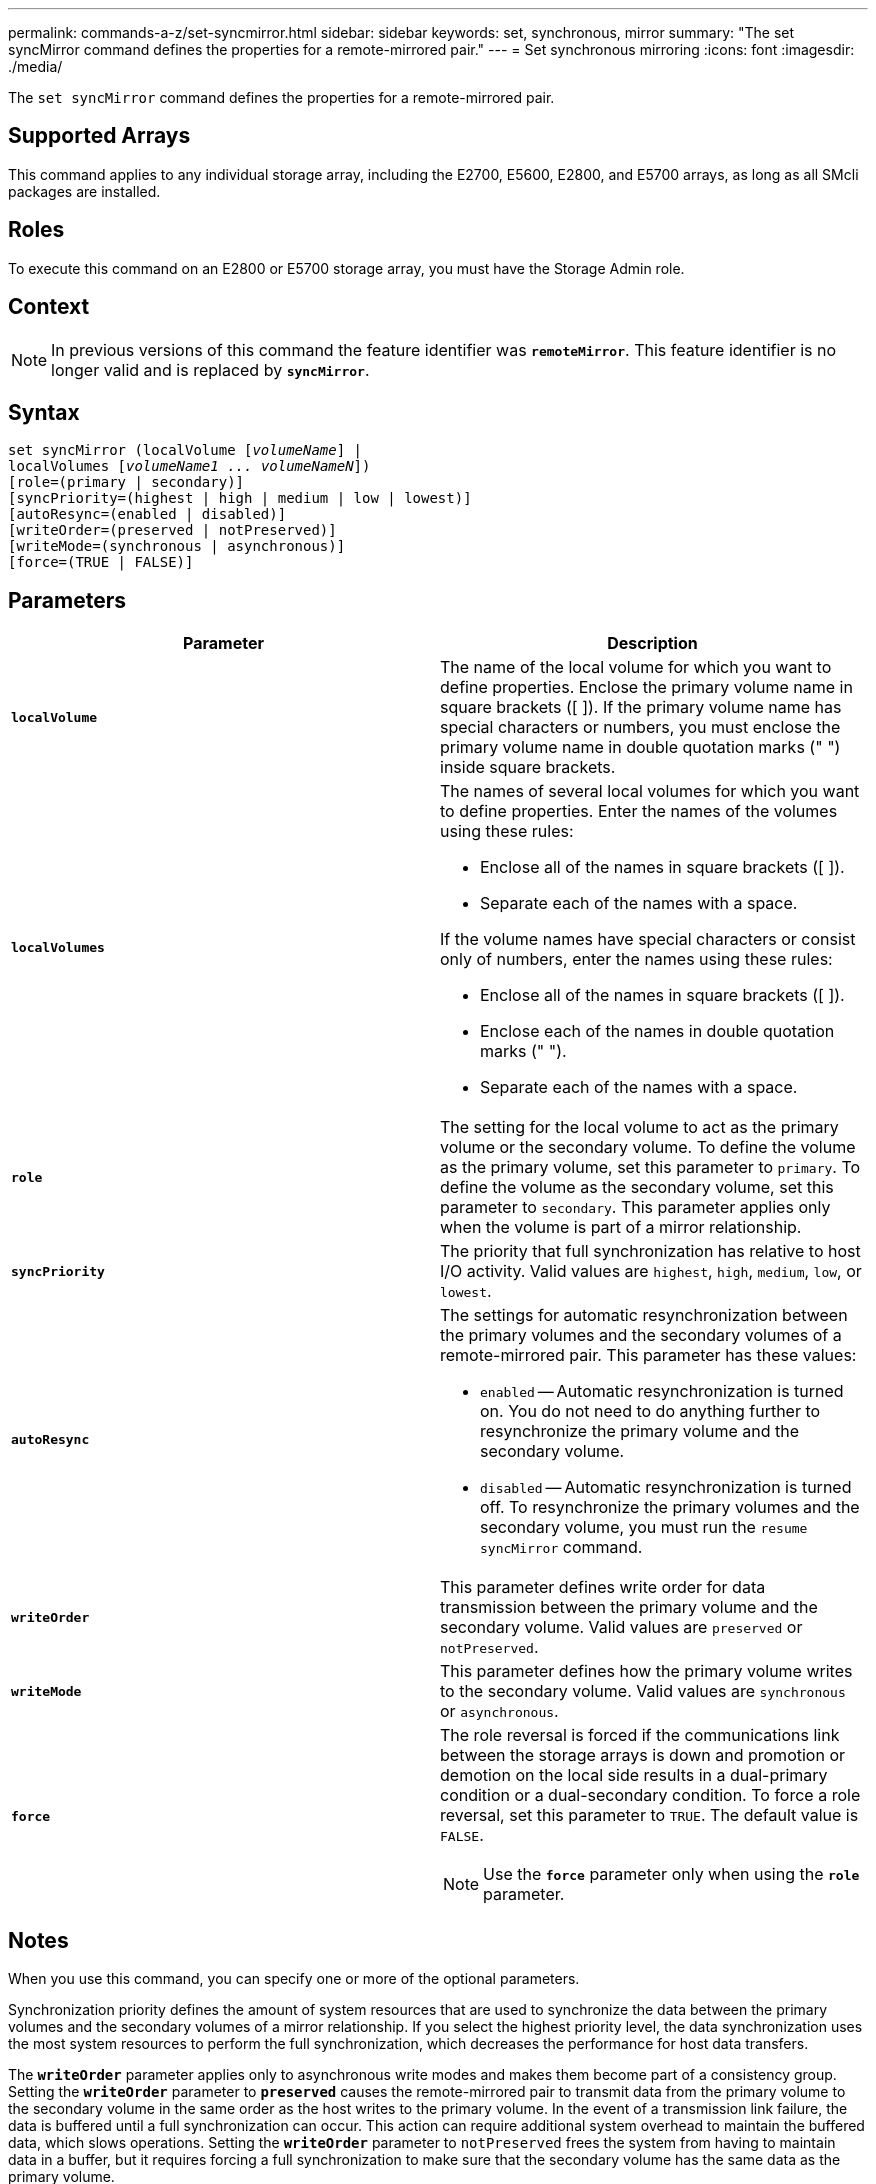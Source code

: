 ---
permalink: commands-a-z/set-syncmirror.html
sidebar: sidebar
keywords: set, synchronous, mirror
summary: "The set syncMirror command defines the properties for a remote-mirrored pair."
---
= Set synchronous mirroring
:icons: font
:imagesdir: ./media/

[.lead]
The `set syncMirror` command defines the properties for a remote-mirrored pair.

== Supported Arrays

This command applies to any individual storage array, including the E2700, E5600, E2800, and E5700 arrays, as long as all SMcli packages are installed.

== Roles

To execute this command on an E2800 or E5700 storage array, you must have the Storage Admin role.

== Context

[NOTE]
====
In previous versions of this command the feature identifier was `*remoteMirror*`. This feature identifier is no longer valid and is replaced by `*syncMirror*`.
====

== Syntax

[subs=+macros]
----
set syncMirror (localVolume pass:quotes[[_volumeName_]] |
localVolumes pass:quotes[[_volumeName1 ... volumeNameN_]])
[role=(primary | secondary)]
[syncPriority=(highest | high | medium | low | lowest)]
[autoResync=(enabled | disabled)]
[writeOrder=(preserved | notPreserved)]
[writeMode=(synchronous | asynchronous)]
[force=(TRUE | FALSE)]
----

== Parameters

[cols="2*",options="header"]
|===
| Parameter| Description
a|
`*localVolume*`
a|
The name of the local volume for which you want to define properties. Enclose the primary volume name in square brackets ([ ]). If the primary volume name has special characters or numbers, you must enclose the primary volume name in double quotation marks (" ") inside square brackets.

a|
`*localVolumes*`
a|
The names of several local volumes for which you want to define properties. Enter the names of the volumes using these rules:

* Enclose all of the names in square brackets ([ ]).
* Separate each of the names with a space.

If the volume names have special characters or consist only of numbers, enter the names using these rules:

* Enclose all of the names in square brackets ([ ]).
* Enclose each of the names in double quotation marks (" ").
* Separate each of the names with a space.

a|
`*role*`
a|
The setting for the local volume to act as the primary volume or the secondary volume. To define the volume as the primary volume, set this parameter to `primary`. To define the volume as the secondary volume, set this parameter to `secondary`. This parameter applies only when the volume is part of a mirror relationship.
a|
`*syncPriority*`
a|
The priority that full synchronization has relative to host I/O activity. Valid values are `highest`, `high`, `medium`, `low`, or `lowest`.
a|
`*autoResync*`
a|
The settings for automatic resynchronization between the primary volumes and the secondary volumes of a remote-mirrored pair. This parameter has these values:

* `enabled` -- Automatic resynchronization is turned on. You do not need to do anything further to resynchronize the primary volume and the secondary volume.
* `disabled` -- Automatic resynchronization is turned off. To resynchronize the primary volumes and the secondary volume, you must run the `resume syncMirror` command.

a|
`*writeOrder*`
a|
This parameter defines write order for data transmission between the primary volume and the secondary volume. Valid values are `preserved` or `notPreserved`.
a|
`*writeMode*`
a|
This parameter defines how the primary volume writes to the secondary volume. Valid values are `synchronous` or `asynchronous`.
a|
`*force*`
a|
The role reversal is forced if the communications link between the storage arrays is down and promotion or demotion on the local side results in a dual-primary condition or a dual-secondary condition. To force a role reversal, set this parameter to `TRUE`. The default value is `FALSE`.

[NOTE]
====
Use the `*force*` parameter only when using the `*role*` parameter.
====

|===

== Notes

When you use this command, you can specify one or more of the optional parameters.

Synchronization priority defines the amount of system resources that are used to synchronize the data between the primary volumes and the secondary volumes of a mirror relationship. If you select the highest priority level, the data synchronization uses the most system resources to perform the full synchronization, which decreases the performance for host data transfers.

The `*writeOrder*` parameter applies only to asynchronous write modes and makes them become part of a consistency group. Setting the `*writeOrder*` parameter to `*preserved*` causes the remote-mirrored pair to transmit data from the primary volume to the secondary volume in the same order as the host writes to the primary volume. In the event of a transmission link failure, the data is buffered until a full synchronization can occur. This action can require additional system overhead to maintain the buffered data, which slows operations. Setting the `*writeOrder*` parameter to `notPreserved` frees the system from having to maintain data in a buffer, but it requires forcing a full synchronization to make sure that the secondary volume has the same data as the primary volume.

== Minimum firmware level

6.10
